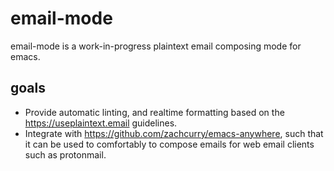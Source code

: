 * email-mode
email-mode is a work-in-progress plaintext email composing mode for emacs.

** goals
- Provide automatic linting, and realtime formatting based on the https://useplaintext.email guidelines.
- Integrate with https://github.com/zachcurry/emacs-anywhere, such that it can be used to comfortably to compose emails for web email clients such as protonmail.
